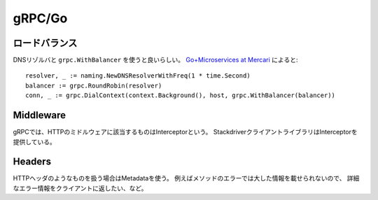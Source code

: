 gRPC/Go
=======

.. highlight: go

ロードバランス
--------------

DNSリゾルバと ``grpc.WithBalancer`` を使うと良いらしい。
`Go+Microservices at Mercari <https://talks.godoc.org/github.com/tcnksm/talks/2017/11/gocon2017/gocon2017.slide>`_ によると::

	resolver, _ := naming.NewDNSResolverWithFreq(1 * time.Second)
	balancer := grpc.RoundRobin(resolver)
	conn, _ := grpc.DialContext(context.Background(), host, grpc.WithBalancer(balancer))

Middleware
----------

gRPCでは、HTTPのミドルウェアに該当するものはInterceptorという。
StackdriverクライアントライブラリはInterceptorを提供している。

Headers
-------

HTTPヘッダのようなものを扱う場合はMetadataを使う。
例えばメソッドのエラーでは大した情報を載せられないので、
詳細なエラー情報をクライアントに返したい、など。

